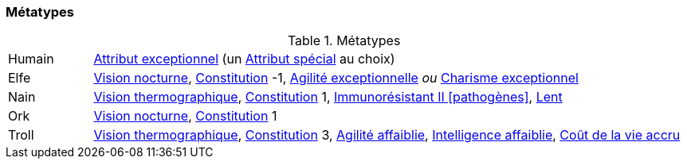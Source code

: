 ﻿
[[chapter_metatypes]]
=== Métatypes

.Métatypes
[cols="1,7"]
|===
|Humain |<<quality_exceptional_attribute,Attribut exceptionnel>> (un <<special_attributes,Attribut spécial>> au choix)
|Elfe   |<<quality_vision_low-light,Vision nocturne>>, <<attribute_body,Constitution>> -1, <<quality_exceptional_attribute,Agilité exceptionnelle>> _ou_ <<quality_exceptional_attribute,Charisme exceptionnel>>
|Nain   |<<quality_vision_thermographic,Vision thermographique>>, <<attribute_body,Constitution>> 1, <<quality_pathogens_toxins_resistance,Immunorésistant II [pathogènes]>>, <<quality_slow,Lent>>
|Ork    |<<quality_vision_low-light,Vision nocturne>>, <<attribute_body,Constitution>> 1
|Troll  |<<quality_vision_thermographic,Vision thermographique>>, <<attribute_body,Constitution>> 3, <<quality_exceptional_attribute,Agilité affaiblie>>, <<quality_exceptional_attribute,Intelligence affaiblie>>, <<quality_big_spender,Coût de la vie accru>>
|===


